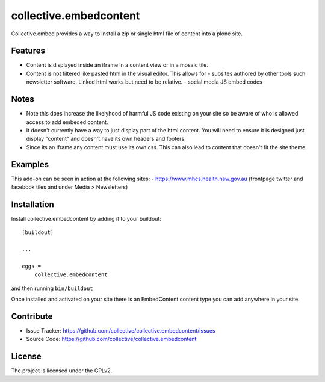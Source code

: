.. This README is meant for consumption by humans and pypi. Pypi can render rst files so please do not use Sphinx features.
   If you want to learn more about writing documentation, please check out: http://docs.plone.org/about/documentation_styleguide.html
   This text does not appear on pypi or github. It is a comment.

=======================
collective.embedcontent
=======================

Collective.embed provides a way to install a zip or single html file of content into a plone site. 

Features
--------

- Content is displayed inside an iframe in a content view or in a mosaic tile.

- Content is not filtered like pasted html in the visual editor. This allows for
  - subsites authored by other tools such newsletter software. Linked html works but need to be relative.
  - social media JS embed codes

Notes
-----
- Note this does increase the likelyhood of harmful JS code existing on your site
  so be aware of who is allowed access to add embeded content.
- It doesn't currently have a way to just display part of the html content. You will need to ensure
  it is designed just display "content" and doesn't have its own headers and footers.
- Since its an iframe any content must use its own css. This can also lead to content that doesn't
  fit the site theme.

Examples
--------

This add-on can be seen in action at the following sites:
- https://www.mhcs.health.nsw.gov.au (frontpage twitter and facebook tiles and under Media > Newsletters)



Installation
------------

Install collective.embedcontent by adding it to your buildout::

    [buildout]

    ...

    eggs =
        collective.embedcontent


and then running ``bin/buildout``

Once installed and activated on your site there is an EmbedContent content type you can add anywhere in your site.


Contribute
----------

- Issue Tracker: https://github.com/collective/collective.embedcontent/issues
- Source Code: https://github.com/collective/collective.embedcontent


License
-------

The project is licensed under the GPLv2.
